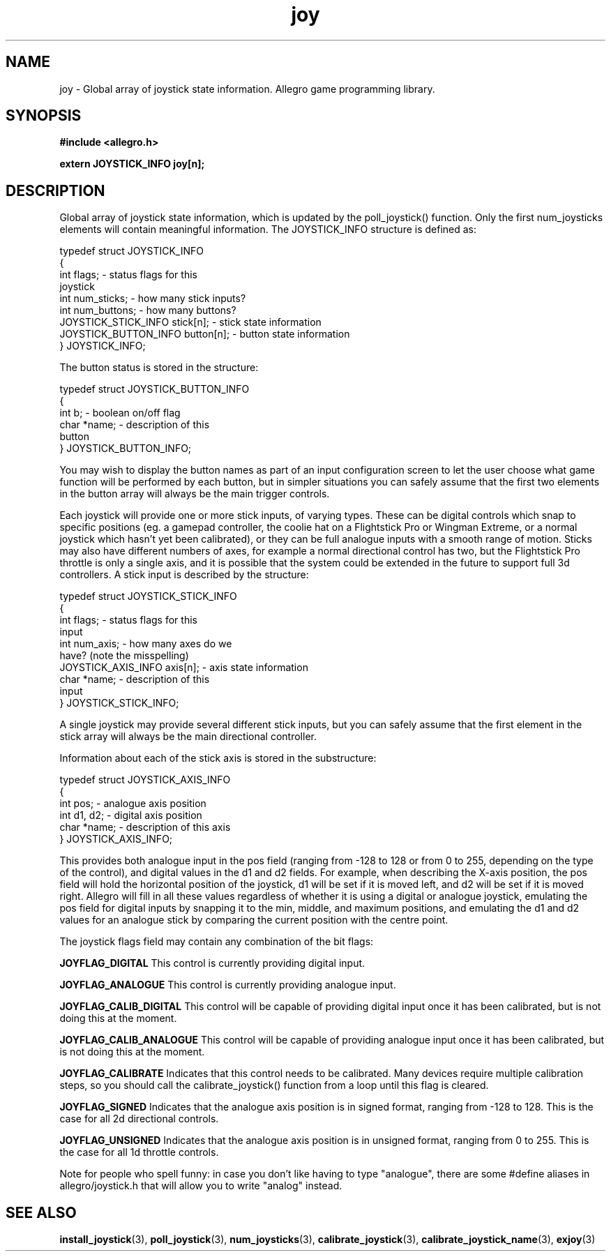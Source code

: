 .\" Generated by the Allegro makedoc utility
.TH joy 3 "version 4.4.3" "Allegro" "Allegro manual"
.SH NAME
joy \- Global array of joystick state information. Allegro game programming library.\&
.SH SYNOPSIS
.B #include <allegro.h>

.sp
.B extern JOYSTICK_INFO joy[n];
.SH DESCRIPTION
Global array of joystick state information, which is updated by the 
poll_joystick() function. Only the first num_joysticks elements will 
contain meaningful information. The JOYSTICK_INFO structure is defined as:

.nf
   typedef struct JOYSTICK_INFO
   {
      int flags;                       - status flags for this
                                         joystick
      int num_sticks;                  - how many stick inputs?
      int num_buttons;                 - how many buttons?
      JOYSTICK_STICK_INFO stick[n];    - stick state information
      JOYSTICK_BUTTON_INFO button[n];  - button state information
   } JOYSTICK_INFO;
   
.fi
The button status is stored in the structure:

.nf
   typedef struct JOYSTICK_BUTTON_INFO
   {
      int b;                           - boolean on/off flag
      char *name;                      - description of this
                                         button
   } JOYSTICK_BUTTON_INFO;
   
.fi
You may wish to display the button names as part of an input 
configuration screen to let the user choose what game function will be 
performed by each button, but in simpler situations you can safely assume 
that the first two elements in the button array will always be the main 
trigger controls.

Each joystick will provide one or more stick inputs, of varying types. 
These can be digital controls which snap to specific positions (eg. a 
gamepad controller, the coolie hat on a Flightstick Pro or Wingman 
Extreme, or a normal joystick which hasn't yet been calibrated), or they 
can be full analogue inputs with a smooth range of motion. Sticks may 
also have different numbers of axes, for example a normal directional 
control has two, but the Flightstick Pro throttle is only a single axis, 
and it is possible that the system could be extended in the future to 
support full 3d controllers. A stick input is described by the structure:

.nf
   typedef struct JOYSTICK_STICK_INFO
   {
      int flags;                       - status flags for this
                                         input
      int num_axis;                    - how many axes do we
                                         have? (note the misspelling)
      JOYSTICK_AXIS_INFO axis[n];      - axis state information
      char *name;                      - description of this
                                         input
   } JOYSTICK_STICK_INFO;
   
.fi
A single joystick may provide several different stick inputs, but you can 
safely assume that the first element in the stick array will always be 
the main directional controller.

Information about each of the stick axis is stored in the substructure:

.nf
   typedef struct JOYSTICK_AXIS_INFO
   {
      int pos;                         - analogue axis position
      int d1, d2;                      - digital axis position
      char *name;                      - description of this axis
   } JOYSTICK_AXIS_INFO;
   
.fi
This provides both analogue input in the pos field (ranging from -128 to 
128 or from 0 to 255, depending on the type of the control), and digital 
values in the d1 and d2 fields. For example, when describing the X-axis 
position, the pos field will hold the horizontal position of the 
joystick, d1 will be set if it is moved left, and d2 will be set if it is 
moved right. Allegro will fill in all these values regardless of whether 
it is using a digital or analogue joystick, emulating the pos field for 
digital inputs by snapping it to the min, middle, and maximum positions, 
and emulating the d1 and d2 values for an analogue stick by comparing the 
current position with the centre point.

The joystick flags field may contain any combination of the bit flags:

.B JOYFLAG_DIGITAL
This control is currently providing digital input.

.B JOYFLAG_ANALOGUE
This control is currently providing analogue input.

.B JOYFLAG_CALIB_DIGITAL
This control will be capable of providing digital input once it has 
been calibrated, but is not doing this at the moment.

.B JOYFLAG_CALIB_ANALOGUE
This control will be capable of providing analogue input once it has 
been calibrated, but is not doing this at the moment.

.B JOYFLAG_CALIBRATE
Indicates that this control needs to be calibrated. Many devices 
require multiple calibration steps, so you should call the 
calibrate_joystick() function from a loop until this flag is cleared.

.B JOYFLAG_SIGNED
Indicates that the analogue axis position is in signed format, ranging 
from -128 to 128. This is the case for all 2d directional controls.

.B JOYFLAG_UNSIGNED
Indicates that the analogue axis position is in unsigned format, 
ranging from 0 to 255. This is the case for all 1d throttle controls.

Note for people who spell funny: in case you don't like having to type 
"analogue", there are some #define aliases in allegro/joystick.h that
will allow you to write "analog" instead.

.SH SEE ALSO
.BR install_joystick (3),
.BR poll_joystick (3),
.BR num_joysticks (3),
.BR calibrate_joystick (3),
.BR calibrate_joystick_name (3),
.BR exjoy (3)
